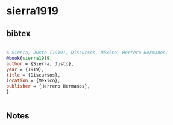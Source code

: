* sierra1919




** bibtex

#+NAME: bibtex
#+BEGIN_SRC bibtex

% Sierra, Justo (1919), Discursos, México, Herrero Hermanos.
@book{sierra1919,
author = {Sierra, Justo},
year = {1919},
title = {Discursos},
location = {México},
publisher = {Herrero Hermanos},
}


#+END_SRC




** Notes

